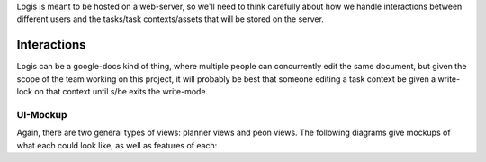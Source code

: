 Logis is meant to be hosted on a web-server, so we'll need to think carefully about how we handle interactions
between different users and the tasks/task contexts/assets that will be stored on the server.

Interactions
============
Logis can be a google-docs kind of thing, where multiple people can concurrently edit the same document, but
given the scope of the team working on this project, it will probably be best that someone editing a
task context be given a write-lock on that context until s/he exits the write-mode.

UI-Mockup
---------
Again, there are two general types of views: planner views and peon views. The following diagrams give mockups
of what each could look like, as well as features of each:

